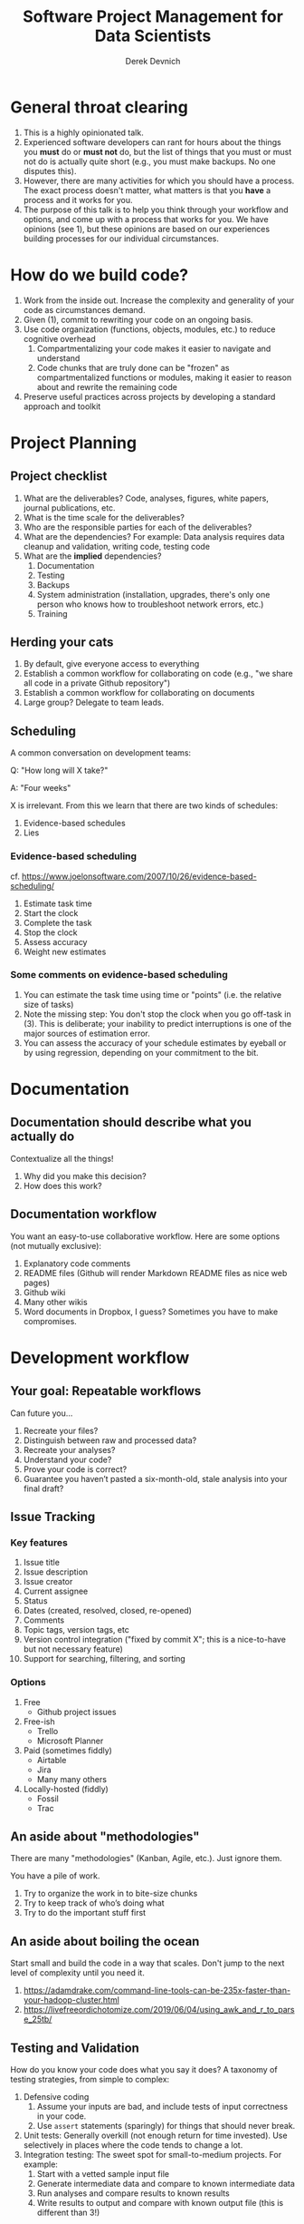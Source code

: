 #+STARTUP: showall indent
#+OPTIONS: tex:t toc:2 H:6 ^:{}

#+TITLE: Software Project Management for Data Scientists
#+AUTHOR: Derek Devnich

* General throat clearing
1. This is a highly opinionated talk.
2. Experienced software developers can rant for hours about the things you *must* do or *must not* do, but the list of things that you must or must not do is actually quite short (e.g., you must make backups. No one disputes this).
3. However, there are many activities for which you should have a process. The exact process doesn't matter, what matters is that you *have* a process and it works for you.
4. The purpose of this talk is to help you think through your workflow and options, and come up with a process that works for you. We have opinions (see 1), but these opinions are based on our experiences building processes for our individual circumstances.

* How do we build code?
1. Work from the inside out. Increase the complexity and generality of your code as circumstances demand.
2. Given (1), commit to rewriting your code on an ongoing basis.
3. Use code organization (functions, objects, modules, etc.) to reduce cognitive overhead
   1. Compartmentalizing your code makes it easier to navigate and understand
   2. Code chunks that are truly done can be "frozen" as compartmentalized functions or modules, making it easier to reason about and rewrite the remaining code
4. Preserve useful practices across projects by developing a standard approach and toolkit

* Project Planning
** Project checklist
1. What are the deliverables? Code, analyses, figures, white papers, journal publications, etc.
2. What is the time scale for the deliverables?
3. Who are the responsible parties for each of the deliverables?
4. What are the dependencies? For example: Data analysis requires data cleanup and validation, writing code, testing code
5. What are the *implied* dependencies?
   1. Documentation
   2. Testing
   3. Backups
   4. System administration (installation, upgrades, there's only one person who knows how to troubleshoot network errors, etc.)
   5. Training

** Herding your cats
1. By default, give everyone access to everything
2. Establish a common workflow for collaborating on code (e.g., "we share all code in a private Github repository")
3. Establish a common workflow for collaborating on documents
4. Large group? Delegate to team leads.

** Scheduling
A common conversation on development teams:

Q: "How long will X take?"

A: "Four weeks"

X is irrelevant. From this we learn that there are two kinds of schedules:
1. Evidence-based schedules
2. Lies

*** Evidence-based scheduling
cf. https://www.joelonsoftware.com/2007/10/26/evidence-based-scheduling/
1. Estimate task time
2. Start the clock
3. Complete the task
4. Stop the clock
5. Assess accuracy
6. Weight new estimates

*** Some comments on evidence-based scheduling
1. You can estimate the task time using time or "points" (i.e. the relative size of tasks)
2. Note the missing step: You don't stop the clock when you go off-task in (3). This is deliberate; your inability to predict interruptions is one of the major sources of estimation error.
3. You can assess the accuracy of your schedule estimates by eyeball or by using regression, depending on your commitment to the bit.

* Documentation
** Documentation should describe what you actually do
Contextualize all the things!
1. Why did you make this decision?
2. How does this work?

** Documentation workflow
You want an easy-to-use collaborative workflow. Here are some options (not mutually exclusive):
1. Explanatory code comments
2. README files (Github will render Markdown README files as nice web pages)
3. Github wiki
4. Many other wikis
5. Word documents in Dropbox, I guess? Sometimes you have to make compromises.

* Development workflow
** Your goal: Repeatable workflows
Can future you...

1. Recreate your files?
2. Distinguish between raw and processed data?
3. Recreate your analyses?
4. Understand your code?
5. Prove your code is correct?
6. Guarantee you haven’t pasted a six-month-old, stale analysis into your final draft?

** Issue Tracking
*** Key features
1. Issue title
2. Issue description
3. Issue creator
4. Current assignee
5. Status
6. Dates (created, resolved, closed, re-opened)
7. Comments
8. Topic tags, version tags, etc
9. Version control integration ("fixed by commit X"; this is a nice-to-have but not necessary feature)
10. Support for searching, filtering, and sorting

*** Options
1. Free
   - Github project issues
2. Free-ish
   - Trello
   - Microsoft Planner
3. Paid (sometimes fiddly)
   - Airtable
   - Jira
   - Many many others
4. Locally-hosted (fiddly)
   - Fossil
   - Trac

** An aside about "methodologies"
There are many "methodologies" (Kanban, Agile, etc.). Just ignore them.

You have a pile of work.
1. Try to organize the work in to bite-size chunks
2. Try to keep track of who’s doing what
3. Try to do the important stuff first

** An aside about boiling the ocean
Start small and build the code in a way that scales. Don't jump to the next level of complexity until you need it.
1. https://adamdrake.com/command-line-tools-can-be-235x-faster-than-your-hadoop-cluster.html
2. https://livefreeordichotomize.com/2019/06/04/using_awk_and_r_to_parse_25tb/

** Testing and Validation
How do you know your code does what you say it does? A taxonomy of testing strategies, from simple to complex:
1. Defensive coding
   1. Assume your inputs are bad, and include tests of input correctness in your code.
   2. Use ~assert~ statements (sparingly) for things that should never break.
2. Unit tests: Generally overkill (not enough return for time invested). Use selectively in places where the code tends to change a lot.
3. Integration testing: The sweet spot for small-to-medium projects. For example:
   1. Start with a vetted sample input file
   2. Generate intermediate data and compare to known intermediate data
   3. Run analyses and compare results to known results
   4. Write results to output and compare with known output file (this is different than 3!)

** Version Control
Oh god I broke it.

*** The exhortation
1. No one wants to eat their vegetables
2. If you don't eat your vegetables you'll die
3. Eat your vegetables

*** Version control in practice
1. One branch should always be deliverable, working code. Typically this is "main".
2. New work happens on development branches.
3. Merge new work using a "general and lieutenants" workflow:
   1. Developer ("lieutenant") pushes development branch to shared repository
   2. Project lead ("general") merges development branch into main branch, or talks to developer if there's a conflict
4. There are many possible workflows; the more your team knows, the more options you have.

* Data and file management
** Your goal: Maintain the integrity of your distributed file system
Q: "What if everything was distributed?"

A: "Everything *is* distributed."

Every research group has an M to N to O mapping of Researchers to Machines to Files. The goal is to maintain the integrity of that many-to-many-to-many mapping.

** Project File Structure
#+CAPTION: Create a useful default project template and use it everywhere
#+NAME: Project file structure
[[file:files/project_structure.svg]]
cf. https://doi.org/10.1371/journal.pcbi.1000424 via https://github.com/leonjessen/talks

A nice feature of this kind of directory structure is that it lends itself to automation.

** Naming Things
"The two hardest problems in computer science are cache invalidation, naming things, and off-by-one errors."
- https://twitter.com/secretGeek/status/7269997868

*** Basics of naming
<meaningful name> . <file extension>
1. Use meaningful names, with some kind of systematic convention. An example of embedding metadata in the name is the BIDS file naming format: https://github.com/bids-standard
2. Prefer underscores to hyphens, never use spaces
3. For software, use either Semantic versioning or Calendar versioning.
4. For data files, results, and documents, you probably want Calendar versioning. Your scripts can automatically name things!

*** Semantic versioning
<major version> . <minor version> . <bugfix version> . <file extension>

“project_author_2.7.4.txt”

“study_condition_4.2.11.out”

*** Calendar versioning
<meaningful name> . <ISO date> . <increment> . <file extension>

“project_author_20190327.3.txt”

“study_condition_20181105.5.out”

** Data Formats
1. Use a sensible representation and follow standards where they exist. Examples of sensible representations:
   1. Tabular: Excel, CSV, TSV
   2. Tree-structured data interchange: XML, JSON, RDF
   3. Tabular with complex relations: Relational database (SQLite, PostgreSQL)
2. Prefer "open" data formats. This means:
   1. unencumbered by patents or royalties
   2. interoperable with common tools

** Backups
“There are two kinds of people: Those who make backups, and those who will make backups.”
- Gregory A. Miller

* Tooling
The real open source mantra should be: “Information wants to be exchangeable.” You should view all of your tools as components of a loosely-coupled workflow.

** Publishing and markup languages
*** Simplified markup
1. Markdown (Github and many other places)
2. reStructured Text (Python and Sphinx documentation)
3. Org-mode (Emacs)

*** Complex markup
1. Latex (document publishing)
2. HTML (web and ebook publishing)

** Choosing a language is choosing an ecosystem
#+CAPTION: A language is the core of a programming culture
#+NAME: Programming language ecosystem
[[file:files/language_ecosystem.svg]]

*** Language features
A language (and some of its libraries) is maintained by a core team, and has a sales pitch about what makes it neat in theory. However, the core language features are not enough; there are additional practical considerations:

1. *Community*. This can include forums, documentation, Q&A sites, and other evidence of enthusiastic hobby and personal use. It's easy to find help on how to get started. There is evidence of continuing organic support for the language ecosystem.
2. *Tools*. Features that make the language usable in day-to-day work, including: Code editor support, syntax highlighting, debuggers, profiling, tools for packaging and deployment, version control, testing, automated doc extraction, and integration (web servers, databases, interchange formats like XML/JSON).  Some of this will be included in Core Libraries.
3. *Working deployments*. You see the language being used in real-world projects. The pitfalls for deployment, performance, and scaling are well-known and documented. The community has confidence in (mostly) bug-free operation. Edge cases, errata, and know bugs are documented. There is a community of understanding around how to use the tool effectively and avoid tarpits.

*** When is a language ready?
#+CAPTION: Languages change, and our needs also change.
#+NAME: Programmer migration patterns
[[file:files/programmer_migration.svg]]
- https://apenwarr.ca/log/20190318

In general, a language ecosystem will do some things well and other things poorly. Some examples:
1. Julia: Good tools and community, but we don’t see it widely deployed
2. Rust: Checks all boxes, but don’t have a lot of deployed examples for scientific computing *specifically*. Example of a promising ecosystem.
3. Many proprietary statistics tools: Little to no organic support for integrating into a wider toolchain, which can be problematic from a purely practical standpoint.

** Code Editors
The short version: There are many editors, and everyone should try to find one that suits them.

cf. https://github.com/elliewix/Ways-Of-Installing-Python/blob/master/ways-of-installing.md#the-grand-trio-of-tools

** Helpful Tools
Lots of little tools that are complimentary to your main toolchain. Examples include: shell (bash), pandoc, graphviz/dot, SQL, tree, stow, awk, sed...

* It's made of people
We also never taught you how to manage a team. Whoops! Here are some books?

1. Peopleware: Productive Projects and Teams (DeMarco & Lister)

   One of the few project management books that doesn't suck. Specifically about managing software projects, but contains a lot of generally useful guidance.
2. The Mythical Man-Month (Brooks)

   This has all happened before; this will all happen again. Fred Brooks tells stories of software projects gone bad.
3. Getting to Yes: Negotiating Agreement Without Giving In (Fisher & Ury)

   You can't just give people orders all the time.
4. The Workflow of Data Analysis Using Stata (Long)

   Lots of generic advice about data management.

* Coda: The cloud is just someone else's computer
Someone's slow, expensive computer

- https://news.ycombinator.com/item?id=23314973

| AWS                   | Free or DIY                 |
|-----------------------+-----------------------------|
| Route 53              | NSD                         |
| WAF                   | modsecurity                 |
| SES                   | Postfix                     |
| Inspector             | OSSEC                       |
| GuardDuty             | Snort                       |
| Data Pipeline         | cron and bash               |
| Athena                | Prestodb                    |
| Glue                  | Hive Metastore and Spark    |
| OpsWorks              | Chef                        |
| VPC                   | a VLAN                      |
| Snowball              | a truck full of hard drives |
| CloudWatch            | syslogd                     |
| Neptune               | Neo4j                       |
| ElastiCache           | Redis                       |
| DynamoDB              | MongoDB                     |
| S3 Glacier            | DVD backup                  |
| EFS                   | NFS                         |
| Elastic Block Store   | a SAN                       |
| Elastic Beanstalk     | Apache Tomcat               |
| EMR                   | Apache Hadoop               |
| Elastic Cloud Compute | a virtual machine           |
| Kinesis               | Apache Kafka                |
| QuickSight            | Tableau                     |

* COMMENT Export to Markdown using Pandoc
  Do this if you want code syntax highlighting and a table of contents on Github.
** Generate generic Markdown file
#+BEGIN_SRC bash
pandoc README.org -o tmp.md
#+END_SRC

** Edit generic Markdown file to remove illegal front matter
1. Org directives
2. Anything that isn't part of the document structure (e.g. TODO items)

** Generate Github Markdown with table of contents
#+BEGIN_SRC bash
pandoc -f markdown --toc --toc-depth=2 -s tmp.md -o README.md
#+END_SRC

** Find and replace code block markers in final document (if applicable)
#+BEGIN_EXAMPLE
M-x qrr " {.python}" "python"
M-x qrr " {.bash}" "bash"
#+END_EXAMPLE
